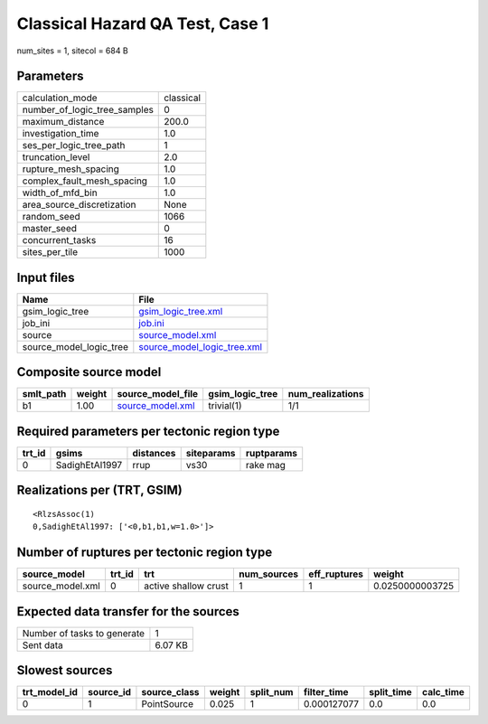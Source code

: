 Classical Hazard QA Test, Case 1
================================

num_sites = 1, sitecol = 684 B

Parameters
----------
============================ =========
calculation_mode             classical
number_of_logic_tree_samples 0        
maximum_distance             200.0    
investigation_time           1.0      
ses_per_logic_tree_path      1        
truncation_level             2.0      
rupture_mesh_spacing         1.0      
complex_fault_mesh_spacing   1.0      
width_of_mfd_bin             1.0      
area_source_discretization   None     
random_seed                  1066     
master_seed                  0        
concurrent_tasks             16       
sites_per_tile               1000     
============================ =========

Input files
-----------
======================= ============================================================
Name                    File                                                        
======================= ============================================================
gsim_logic_tree         `gsim_logic_tree.xml <gsim_logic_tree.xml>`_                
job_ini                 `job.ini <job.ini>`_                                        
source                  `source_model.xml <source_model.xml>`_                      
source_model_logic_tree `source_model_logic_tree.xml <source_model_logic_tree.xml>`_
======================= ============================================================

Composite source model
----------------------
========= ====== ====================================== =============== ================
smlt_path weight source_model_file                      gsim_logic_tree num_realizations
========= ====== ====================================== =============== ================
b1        1.00   `source_model.xml <source_model.xml>`_ trivial(1)      1/1             
========= ====== ====================================== =============== ================

Required parameters per tectonic region type
--------------------------------------------
====== ============== ========= ========== ==========
trt_id gsims          distances siteparams ruptparams
====== ============== ========= ========== ==========
0      SadighEtAl1997 rrup      vs30       rake mag  
====== ============== ========= ========== ==========

Realizations per (TRT, GSIM)
----------------------------

::

  <RlzsAssoc(1)
  0,SadighEtAl1997: ['<0,b1,b1,w=1.0>']>

Number of ruptures per tectonic region type
-------------------------------------------
================ ====== ==================== =========== ============ ===============
source_model     trt_id trt                  num_sources eff_ruptures weight         
================ ====== ==================== =========== ============ ===============
source_model.xml 0      active shallow crust 1           1            0.0250000003725
================ ====== ==================== =========== ============ ===============

Expected data transfer for the sources
--------------------------------------
=========================== =======
Number of tasks to generate 1      
Sent data                   6.07 KB
=========================== =======

Slowest sources
---------------
============ ========= ============ ====== ========= =========== ========== =========
trt_model_id source_id source_class weight split_num filter_time split_time calc_time
============ ========= ============ ====== ========= =========== ========== =========
0            1         PointSource  0.025  1         0.000127077 0.0        0.0      
============ ========= ============ ====== ========= =========== ========== =========